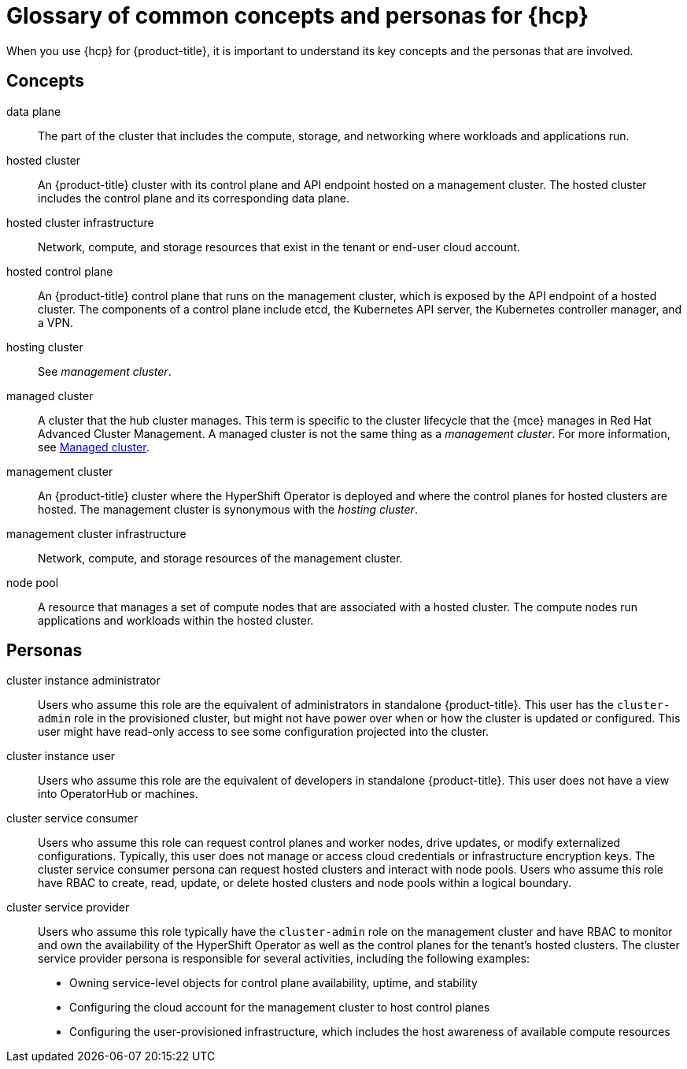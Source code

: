 // Module included in the following assemblies:
//
// * architecture/control-plane.adoc
// * hosted-control-planes/index.adoc


:_mod-docs-content-type: CONCEPT
[id="hosted-control-planes-concepts-personas_{context}"]
= Glossary of common concepts and personas for {hcp}

When you use {hcp} for {product-title}, it is important to understand its key concepts and the personas that are involved.

[id="hosted-control-planes-concepts_{context}"]
== Concepts

data plane:: The part of the cluster that includes the compute, storage, and networking where workloads and applications run.

hosted cluster:: An {product-title} cluster with its control plane and API endpoint hosted on a management cluster. The hosted cluster includes the control plane and its corresponding data plane.

hosted cluster infrastructure:: Network, compute, and storage resources that exist in the tenant or end-user cloud account.

hosted control plane:: An {product-title} control plane that runs on the management cluster, which is exposed by the API endpoint of a hosted cluster. The components of a control plane include etcd, the Kubernetes API server, the Kubernetes controller manager, and a VPN.

hosting cluster:: See _management cluster_.

managed cluster:: A cluster that the hub cluster manages. This term is specific to the cluster lifecycle that the {mce} manages in Red Hat Advanced Cluster Management. A managed cluster is not the same thing as a _management cluster_. For more information, see link:https://docs.redhat.com/en/documentation/red_hat_advanced_cluster_management_for_kubernetes/2.12/html/about/welcome-to-red-hat-advanced-cluster-management-for-kubernetes#managed-cluster[Managed cluster].

management cluster:: An {product-title} cluster where the HyperShift Operator is deployed and where the control planes for hosted clusters are hosted. The management cluster is synonymous with the _hosting cluster_.

management cluster infrastructure:: Network, compute, and storage resources of the management cluster.

node pool:: A resource that manages a set of compute nodes that are associated with a hosted cluster. The compute nodes run applications and workloads within the hosted cluster. 

[id="hosted-control-planes-personas_{context}"]
== Personas

cluster instance administrator:: Users who assume this role are the equivalent of administrators in standalone {product-title}. This user has the `cluster-admin` role in the provisioned cluster, but might not have power over when or how the cluster is updated or configured. This user might have read-only access to see some configuration projected into the cluster.

cluster instance user:: Users who assume this role are the equivalent of developers in standalone {product-title}. This user does not have a view into OperatorHub or machines.

cluster service consumer:: Users who assume this role can request control planes and worker nodes, drive updates, or modify externalized configurations. Typically, this user does not manage or access cloud credentials or infrastructure encryption keys. The cluster service consumer persona can request hosted clusters and interact with node pools. Users who assume this role have RBAC to create, read, update, or delete hosted clusters and node pools within a logical boundary.

cluster service provider:: Users who assume this role typically have the `cluster-admin` role on the management cluster and have RBAC to monitor and own the availability of the HyperShift Operator as well as the control planes for the tenant's hosted clusters. The cluster service provider persona is responsible for several activities, including the following examples:
** Owning service-level objects for control plane availability, uptime, and stability
** Configuring the cloud account for the management cluster to host control planes
** Configuring the user-provisioned infrastructure, which includes the host awareness of available compute resources
